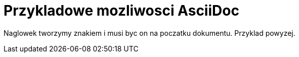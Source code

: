 = Przykladowe mozliwosci AsciiDoc

Naglowek tworzymy znakiem i musi byc on na poczatku dokumentu. Przyklad powyzej.

-------------------------------

